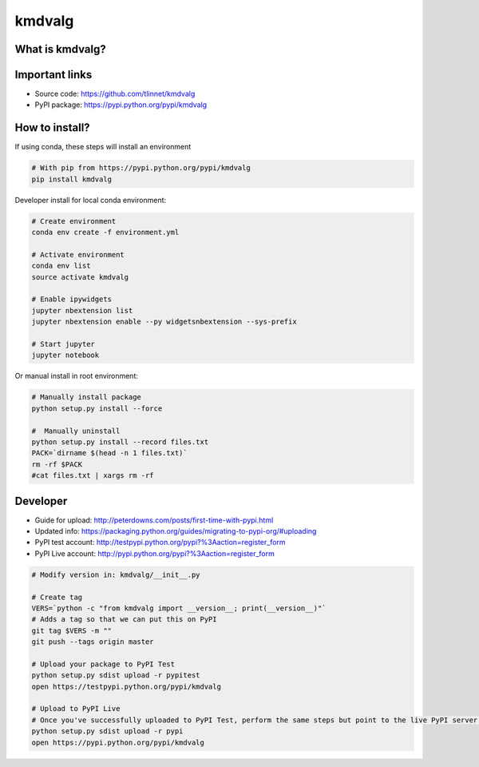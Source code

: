 =======
kmdvalg 
=======

What is kmdvalg?
----------------

Important links
---------------

* Source code: https://github.com/tlinnet/kmdvalg
* PyPI package: https://pypi.python.org/pypi/kmdvalg

How to install?
---------------
If using conda, these steps will install an environment

.. code-block:: bash

   # With pip from https://pypi.python.org/pypi/kmdvalg
   pip install kmdvalg

Developer install for local conda environment:

.. code-block:: bash

   # Create environment
   conda env create -f environment.yml
   
   # Activate environment
   conda env list
   source activate kmdvalg
   
   # Enable ipywidgets
   jupyter nbextension list
   jupyter nbextension enable --py widgetsnbextension --sys-prefix

   # Start jupyter
   jupyter notebook

Or manual install in root environment:

.. code-block:: bash

   # Manually install package
   python setup.py install --force
   
   #  Manually uninstall
   python setup.py install --record files.txt
   PACK=`dirname $(head -n 1 files.txt)`
   rm -rf $PACK
   #cat files.txt | xargs rm -rf

Developer
---------

* Guide for upload: http://peterdowns.com/posts/first-time-with-pypi.html
* Updated info: https://packaging.python.org/guides/migrating-to-pypi-org/#uploading
* PyPI test account: http://testpypi.python.org/pypi?%3Aaction=register_form 
* PyPI Live account: http://pypi.python.org/pypi?%3Aaction=register_form

.. code-block:: bash

   # Modify version in: kmdvalg/__init__.py
   
   # Create tag
   VERS=`python -c "from kmdvalg import __version__; print(__version__)"`
   # Adds a tag so that we can put this on PyPI
   git tag $VERS -m ""
   git push --tags origin master
   
   # Upload your package to PyPI Test
   python setup.py sdist upload -r pypitest
   open https://testpypi.python.org/pypi/kmdvalg
   
   # Upload to PyPI Live
   # Once you've successfully uploaded to PyPI Test, perform the same steps but point to the live PyPI server instead.
   python setup.py sdist upload -r pypi
   open https://pypi.python.org/pypi/kmdvalg
